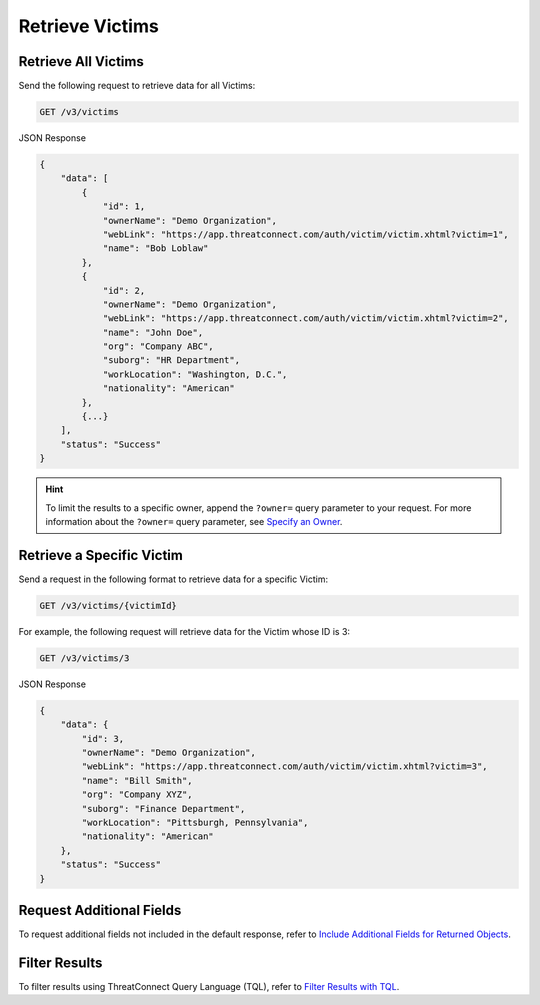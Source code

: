 Retrieve Victims
----------------

Retrieve All Victims
^^^^^^^^^^^^^^^^^^^^

Send the following request to retrieve data for all Victims:

.. code::

    GET /v3/victims

JSON Response

.. code:: json

    {
        "data": [
            {
                "id": 1,
                "ownerName": "Demo Organization",
                "webLink": "https://app.threatconnect.com/auth/victim/victim.xhtml?victim=1",
                "name": "Bob Loblaw"
            },
            {
                "id": 2,
                "ownerName": "Demo Organization",
                "webLink": "https://app.threatconnect.com/auth/victim/victim.xhtml?victim=2",
                "name": "John Doe",
                "org": "Company ABC",
                "suborg": "HR Department",
                "workLocation": "Washington, D.C.",
                "nationality": "American"
            },
            {...}
        ],
        "status": "Success"
    }

.. hint::
    To limit the results to a specific owner, append the ``?owner=`` query parameter to your request. For more information about the ``?owner=`` query parameter, see `Specify an Owner <https://docs.threatconnect.com/en/latest/rest_api/v3/specify_owner.html>`_.

Retrieve a Specific Victim
^^^^^^^^^^^^^^^^^^^^^^^^^^

Send a request in the following format to retrieve data for a specific Victim:

.. code::

    GET /v3/victims/{victimId}

For example, the following request will retrieve data for the Victim whose ID is 3:

.. code::

    GET /v3/victims/3

JSON Response

.. code:: json

    {
        "data": {
            "id": 3,
            "ownerName": "Demo Organization",
            "webLink": "https://app.threatconnect.com/auth/victim/victim.xhtml?victim=3",
            "name": "Bill Smith",
            "org": "Company XYZ",
            "suborg": "Finance Department",
            "workLocation": "Pittsburgh, Pennsylvania",
            "nationality": "American"
        },
        "status": "Success"
    }

Request Additional Fields
^^^^^^^^^^^^^^^^^^^^^^^^^

To request additional fields not included in the default response, refer to `Include Additional Fields for Returned Objects <https://docs.threatconnect.com/en/latest/rest_api/v3/additional_fields.html>`_.

Filter Results
^^^^^^^^^^^^^^

To filter results using ThreatConnect Query Language (TQL), refer to `Filter Results with TQL <https://docs.threatconnect.com/en/latest/rest_api/v3/filter_results.html>`_.